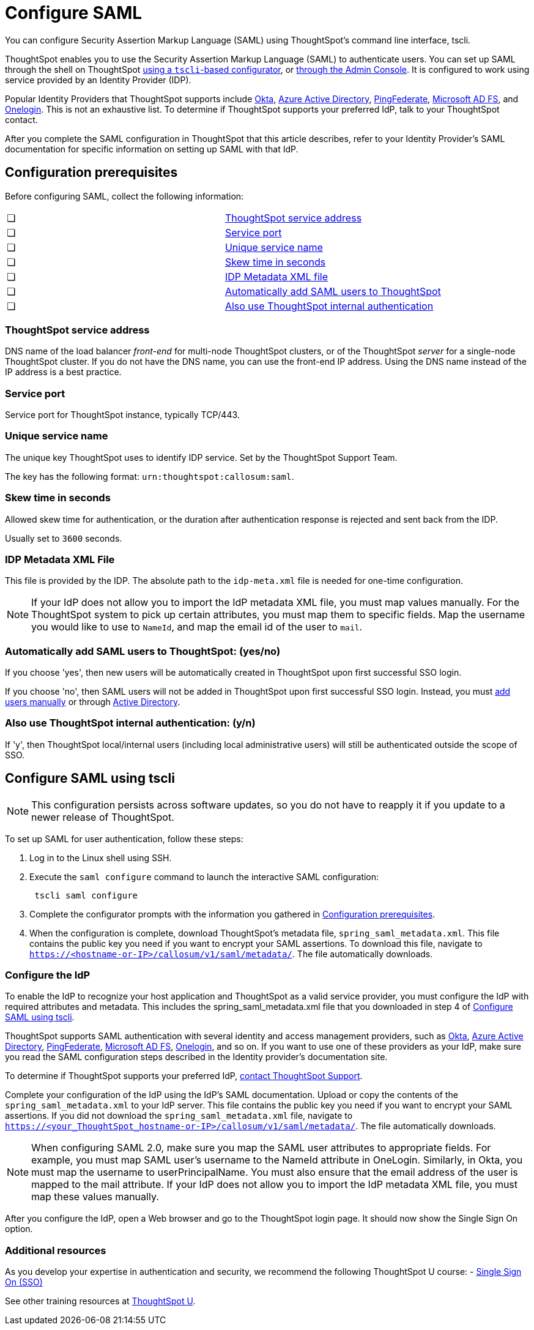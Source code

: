 = Configure SAML
:last_updated: 8/16/2021
:linkattrs:
:page_aliases: /app-integrate/SAML/configure-SAML-with-tscli.adoc, /admin/ts-cloud/authentication-integration.adoc, /admin/setup/configure-SAML-with-tscli.adoc

You can configure Security Assertion Markup Language (SAML) using ThoughtSpot's command line interface, tscli.

ThoughtSpot enables you to use the Security Assertion Markup Language (SAML) to authenticate users.
You can set up SAML through the shell on ThoughtSpot <<saml-configure-tscli,using a `tscli`-based configurator>>, or <<admin-portal,through the Admin Console>>. It is configured to work using service provided by an Identity Provider (IDP).

Popular Identity Providers that ThoughtSpot supports include https://developer.okta.com/docs/guides/build-sso-integration/saml2/overview/[Okta], https://docs.microsoft.com/en-us/powerapps/maker/portals/configure/configure-saml2-settings-azure-ad[Azure Active Directory], https://docs.pingidentity.com/bundle/solution-guides/page/ozz1597769517562.html[PingFederate], https://docs.microsoft.com/en-us/powerapps/maker/portals/configure/configure-saml2-settings[Microsoft AD FS], and https://developers.onelogin.com/quickstart/saml[Onelogin]. This is not an exhaustive list. To determine if ThoughtSpot supports your preferred IdP, talk to your ThoughtSpot contact.

After you complete the SAML configuration in ThoughtSpot that this article describes, refer to your Identity Provider’s SAML documentation for specific information on setting up SAML with that IdP.

[#prerequisites]
== Configuration prerequisites

Before configuring SAML, collect the following information:

[cols=2*]
|===
|&#10063;
|<<ts-service-address,ThoughtSpot service address>>

|&#10063;
|<<ts-service-address,Service port>>

|&#10063;
|<<ts-service-name,Unique service name>>

|&#10063;
|<<skew-time,Skew time in seconds>>

|&#10063;
|<<metadata-xml-file,IDP Metadata XML file>>

|&#10063;
|<<auto-add,Automatically add SAML users to ThoughtSpot>>

|&#10063;
|<<ts-auth,Also use ThoughtSpot internal authentication>>
|===

[#ts-service-address]
=== ThoughtSpot service address
DNS name of the load balancer _front-end_ for multi-node ThoughtSpot clusters, or of the ThoughtSpot _server_ for a single-node ThoughtSpot cluster. If you do not have the DNS name, you can use the front-end IP address. Using the DNS name instead of the IP address is a best practice.

[#ts-service-port]
=== Service port
Service port for ThoughtSpot instance, typically TCP/443.

[#ts-service-name]
=== Unique service name
The unique key ThoughtSpot uses to identify IDP service. Set by the ThoughtSpot Support Team.

The key has the following format:
`urn:thoughtspot:callosum:saml`.

[#skew-time]
=== Skew time in seconds
Allowed skew time for authentication, or the duration after authentication response is rejected and sent back from the IDP.

Usually set to `3600` seconds.

[#metadata-xml-file]
=== IDP Metadata XML File
This file is provided by the IDP. The absolute path to the `idp-meta.xml` file is needed for one-time configuration.

NOTE: If your IdP does not allow you to import the IdP metadata XML file, you must map values manually. For the ThoughtSpot system to pick up certain attributes, you must map them to specific fields. Map the username you would like to use to `NameId`, and map the email id of the user to `mail`.

[#auto-add]
=== Automatically add SAML users to ThoughtSpot: (yes/no)
If you choose 'yes', then new users will be automatically created in ThoughtSpot upon first successful SSO login.

If you choose 'no', then SAML users will not be added in ThoughtSpot upon first successful SSO login. Instead, you must xref:add-user.adoc[add users manually] or through xref:LDAP-config-AD.adoc[Active Directory].

[#ts-auth]
=== Also use ThoughtSpot internal authentication: (y/n)
If 'y', then ThoughtSpot local/internal users (including local administrative users) will still be authenticated outside the scope of SSO.

[#saml-configure-tscli]
== Configure SAML using tscli

NOTE: This configuration persists across software updates, so you do not have to reapply it if you update to a newer release of ThoughtSpot.

To set up SAML for user authentication, follow these steps:

. Log in to the Linux shell using SSH.
. Execute the `saml configure` command to launch the interactive SAML configuration:
+
----
 tscli saml configure
----

. Complete the configurator prompts with the information you gathered in xref:prerequisites[Configuration prerequisites].
. When the configuration is complete, download ThoughtSpot's metadata file, `spring_saml_metadata.xml`. This file contains the public key you need if you want to encrypt your SAML assertions. To download this file, navigate to `https://<hostname-or-IP>/callosum/v1/saml/metadata/`. The file automatically downloads.

=== Configure the IdP
To enable the IdP to recognize your host application and ThoughtSpot as a valid service provider, you must configure the IdP with required attributes and metadata. This includes the spring_saml_metadata.xml file that you downloaded in step 4 of <<saml-configure-tscli,Configure SAML using tscli>>.

ThoughtSpot supports SAML authentication with several identity and access management providers, such as https://developer.okta.com/docs/guides/build-sso-integration/saml2/before-you-begin/[Okta^], https://docs.microsoft.com/en-us/powerapps/maker/portals/configure/configure-saml2-settings-azure-ad[Azure Active Directory^], https://docs.pingidentity.com/bundle/solution-guides/page/ozz1597769517562.html[PingFederate^], https://docs.microsoft.com/en-us/powerapps/maker/portals/configure/configure-saml2-settings[Microsoft AD FS^], https://developers.onelogin.com/saml[Onelogin^], and so on. If you want to use one of these providers as your IdP, make sure you read the SAML configuration steps described in the Identity provider’s documentation site.

To determine if ThoughtSpot supports your preferred IdP, xref:contact.adoc[contact ThoughtSpot Support].

Complete your configuration of the IdP using the IdP’s SAML documentation. Upload or copy the contents of the `spring_saml_metadata.xml` to your IdP server. This file contains the public key you need if you want to encrypt your SAML assertions. If you did not download the `spring_saml_metadata.xml` file, navigate to `https://<your_ThoughtSpot_hostname-or-IP>/callosum/v1/saml/metadata/`. The file automatically downloads.

NOTE: When configuring SAML 2.0, make sure you map the SAML user attributes to appropriate fields. For example, you must map SAML user’s username to the NameId attribute in OneLogin. Similarly, in Okta, you must map the username to userPrincipalName. You must also ensure that the email address of the user is mapped to the mail attribute. If your IdP does not allow you to import the IdP metadata XML file, you must map these values manually.

After you configure the IdP, open a Web browser and go to the ThoughtSpot login page. It should now show the Single Sign On option.

=== Additional resources

As you develop your expertise in authentication and security, we recommend the following ThoughtSpot U course:
- https://training.thoughtspot.com/authentication-security/621450[Single Sign On (SSO)]

See other training resources at https://training.thoughtspot.com[ThoughtSpot U].
